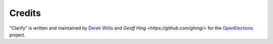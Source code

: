 Credits
=======

"Clarify" is written and maintained by `Derek Willis <https://github.com/dwillis/>`_ and `Geoff Hing <https://github.com/ghing/>` for the `OpenElections <http://openelections.net>`_ project.
